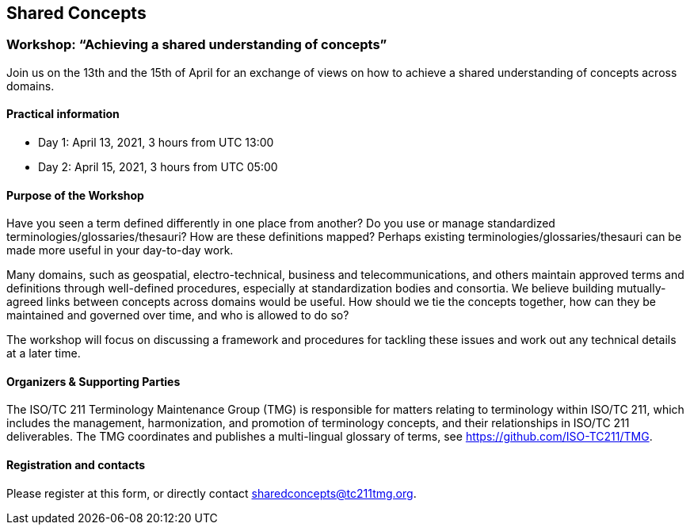 == Shared Concepts

=== Workshop: "`Achieving a shared understanding of concepts`"

Join us on the 13th and the 15th of April for an exchange of views on how to achieve a shared understanding of concepts across domains.

==== Practical information

* Day 1: April 13, 2021, 3 hours from UTC 13:00
* Day 2: April 15, 2021, 3 hours from UTC 05:00

==== Purpose of the Workshop

Have you seen a term defined differently in one place from another?
Do you use or manage standardized terminologies/glossaries/thesauri?
How are these definitions mapped? Perhaps existing
terminologies/glossaries/thesauri can be made more useful in your
day-to-day work.

Many domains, such as geospatial, electro-technical, business and
telecommunications, and others maintain approved terms and
definitions through well-defined procedures, especially at
standardization bodies and consortia. We believe building
mutually-agreed links between concepts across domains would be
useful. How should we tie the concepts together, how can they be
maintained and  governed over time, and who is allowed to do so?

The workshop will focus on discussing a framework and procedures for
tackling these issues and work out any technical details at a later
time.

==== Organizers & Supporting Parties

The ISO/TC 211 Terminology Maintenance Group (TMG) is responsible
for matters relating to terminology within ISO/TC 211, which
includes the management, harmonization, and promotion of terminology
concepts, and their relationships in ISO/TC 211 deliverables. The
TMG coordinates and publishes a multi-lingual glossary of terms, see
https://github.com/ISO-TC211/TMG.


==== Registration and contacts

Please register at this form, or directly contact sharedconcepts@tc211tmg.org.

++++
<script type="text/javascript" src="https://form.jotform.com/jsform/210521626004440"></script>
++++
